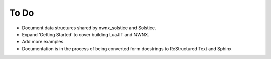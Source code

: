 To Do
=====

- Document data structures shared by nwnx_solstice and Solstice.
- Expand ‘Getting Started’ to cover building LuaJIT and NWNX.
- Add more examples.
- Documentation is in the process of being converted form docstrings to
  ReStructured Text and Sphinx